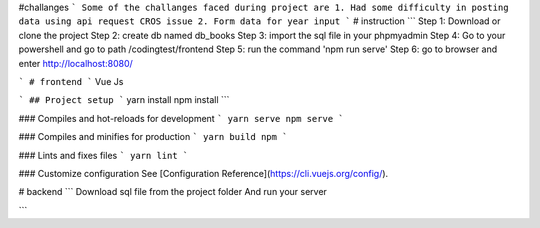 #challanges 
```
Some of the challanges faced during project are 
1. Had some difficulty in posting data using api request CROS issue 
2. Form data for year input 
```
# instruction
```
Step 1:
Download or clone the project 
Step 2: 
create db named db_books
Step 3:
import the sql file in your phpmyadmin
Step 4:
Go to your powershell and go to path /codingtest/frontend
Step 5: 
run the command 
'npm run serve'
Step 6: 
go to browser and enter http://localhost:8080/


```
# frontend
```
Vue Js 

```
## Project setup
```
yarn install
npm install
```

### Compiles and hot-reloads for development
```
yarn serve
npm serve
```

### Compiles and minifies for production
```
yarn build
npm 
```

### Lints and fixes files
```
yarn lint
```

### Customize configuration
See [Configuration Reference](https://cli.vuejs.org/config/).


# backend 
```
Download sql file from the project folder 
And run your server 

```